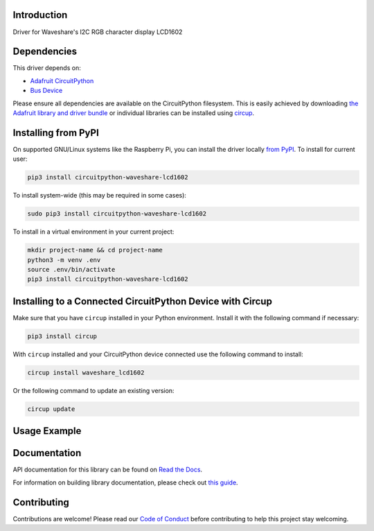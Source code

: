 Introduction
============


.. image:: https://readthedocs.org/projects/waveshare-lcd1602-circuitpython-driver/badge/?version=latest
    :target: https://waveshare-lcd1602-circuitpython-driver.readthedocs.io/
    :alt: Documentation Status



.. image:: https://img.shields.io/discord/327254708534116352.svg
    :target: https://adafru.it/discord
    :alt: Discord


.. image:: https://github.com/Neradoc/CircuitPython_Waveshare_LCD1602/workflows/Build%20CI/badge.svg
    :target: https://github.com/Neradoc/CircuitPython_Waveshare_LCD1602/actions
    :alt: Build Status


.. image:: https://img.shields.io/badge/code%20style-black-000000.svg
    :target: https://github.com/psf/black
    :alt: Code Style: Black

Driver for Waveshare's I2C RGB character display LCD1602


Dependencies
=============
This driver depends on:

* `Adafruit CircuitPython <https://github.com/adafruit/circuitpython>`_
* `Bus Device <https://github.com/adafruit/Adafruit_CircuitPython_BusDevice>`_

Please ensure all dependencies are available on the CircuitPython filesystem.
This is easily achieved by downloading
`the Adafruit library and driver bundle <https://circuitpython.org/libraries>`_
or individual libraries can be installed using
`circup <https://github.com/adafruit/circup>`_.

Installing from PyPI
=====================

On supported GNU/Linux systems like the Raspberry Pi, you can install the driver locally `from
PyPI <https://pypi.org/project/circuitpython-waveshare-lcd1602/>`_.
To install for current user:

.. code-block:: shell

    pip3 install circuitpython-waveshare-lcd1602

To install system-wide (this may be required in some cases):

.. code-block:: shell

    sudo pip3 install circuitpython-waveshare-lcd1602

To install in a virtual environment in your current project:

.. code-block:: shell

    mkdir project-name && cd project-name
    python3 -m venv .env
    source .env/bin/activate
    pip3 install circuitpython-waveshare-lcd1602



Installing to a Connected CircuitPython Device with Circup
==========================================================

Make sure that you have ``circup`` installed in your Python environment.
Install it with the following command if necessary:

.. code-block:: shell

    pip3 install circup

With ``circup`` installed and your CircuitPython device connected use the
following command to install:

.. code-block:: shell

    circup install waveshare_lcd1602

Or the following command to update an existing version:

.. code-block:: shell

    circup update

Usage Example
=============

.. python:
    import waveshare_lcd1602
    import time
    import math
    import board
    import busio

    from rainbowio import colorwheel

    """Default I2C ports on boards that have one"""
    i2c = board.I2C()
    # i2c = board.STEMMA_I2C()
    """Default pins used by the original code for pico"""
    # i2c = busio.I2C(board.GP5, board.GP4)

    lcd = waveshare_lcd1602.LCD1602(i2c, 16, 2)
    lcd.setRGB(255, 255, 0)
    lcd.setCursor(0, 0)
    lcd.printout("Waveshare")
    lcd.setCursor(0, 1)
    lcd.printout(f"Hellow World !")

    while True:
        color = colorwheel(time.monotonic()*16)
        lcd.setRGB(color >> 16, (color >> 8) % 0x100, color % 0x100)
        time.sleep(1)


Documentation
=============
API documentation for this library can be found on `Read the Docs <https://circuitpython-waveshare-lcd1602.readthedocs.io/>`_.

For information on building library documentation, please check out
`this guide <https://learn.adafruit.com/creating-and-sharing-a-circuitpython-library/sharing-our-docs-on-readthedocs#sphinx-5-1>`_.

Contributing
============

Contributions are welcome! Please read our `Code of Conduct
<https://github.com/Neradoc/Circuitpython_Waveshare_LCD1602/blob/HEAD/CODE_OF_CONDUCT.md>`_
before contributing to help this project stay welcoming.
